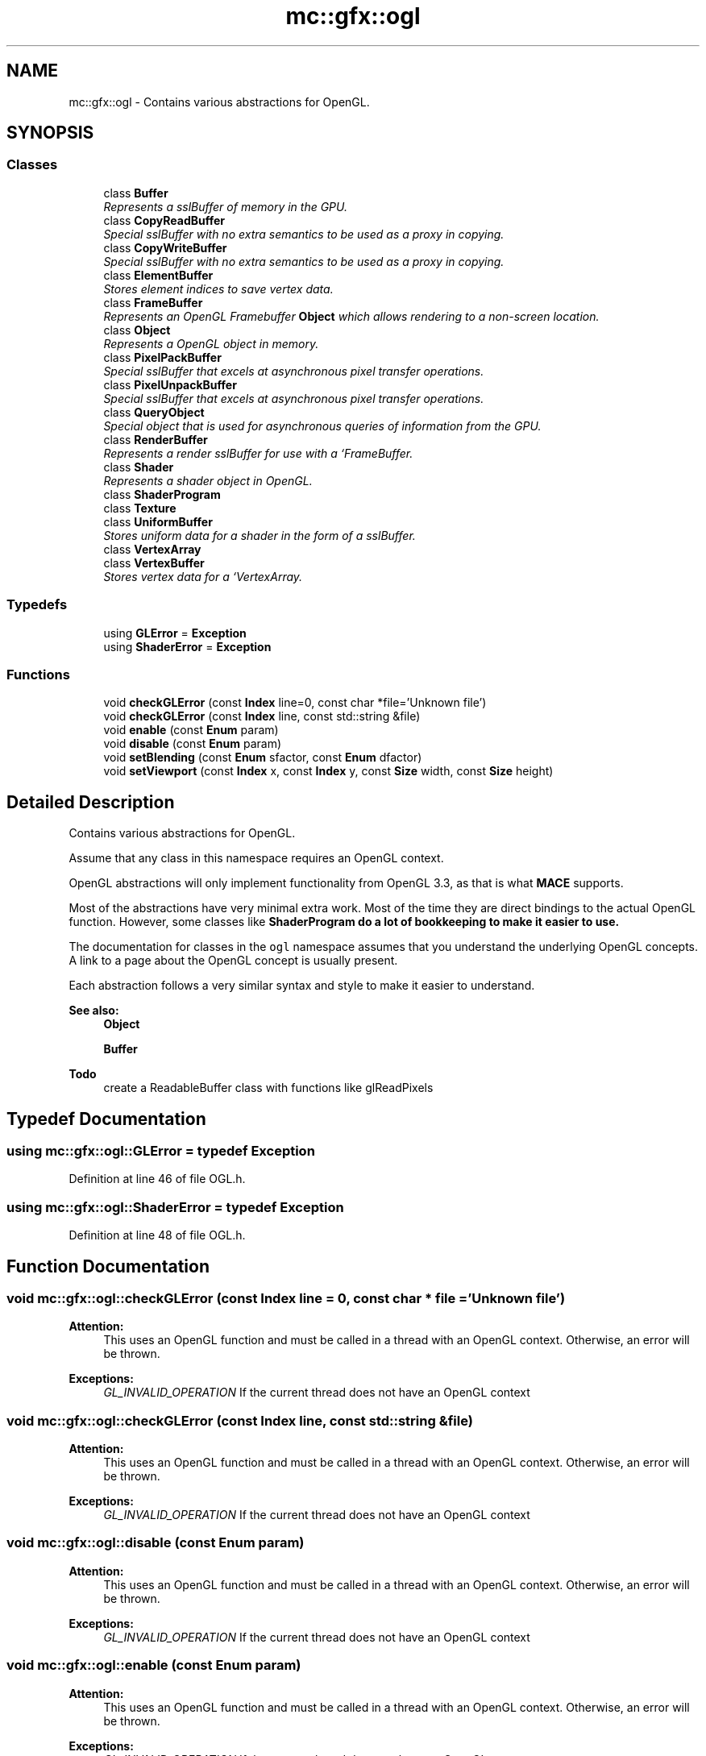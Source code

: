 .TH "mc::gfx::ogl" 3 "Wed Feb 1 2017" "Version Alpha" "MACE" \" -*- nroff -*-
.ad l
.nh
.SH NAME
mc::gfx::ogl \- Contains various abstractions for OpenGL\&.  

.SH SYNOPSIS
.br
.PP
.SS "Classes"

.in +1c
.ti -1c
.RI "class \fBBuffer\fP"
.br
.RI "\fIRepresents a sslBuffer of memory in the GPU\&. \fP"
.ti -1c
.RI "class \fBCopyReadBuffer\fP"
.br
.RI "\fISpecial sslBuffer with no extra semantics to be used as a proxy in copying\&. \fP"
.ti -1c
.RI "class \fBCopyWriteBuffer\fP"
.br
.RI "\fISpecial sslBuffer with no extra semantics to be used as a proxy in copying\&. \fP"
.ti -1c
.RI "class \fBElementBuffer\fP"
.br
.RI "\fIStores element indices to save vertex data\&. \fP"
.ti -1c
.RI "class \fBFrameBuffer\fP"
.br
.RI "\fIRepresents an OpenGL Framebuffer \fBObject\fP which allows rendering to a non-screen location\&. \fP"
.ti -1c
.RI "class \fBObject\fP"
.br
.RI "\fIRepresents a OpenGL object in memory\&. \fP"
.ti -1c
.RI "class \fBPixelPackBuffer\fP"
.br
.RI "\fISpecial sslBuffer that excels at asynchronous pixel transfer operations\&. \fP"
.ti -1c
.RI "class \fBPixelUnpackBuffer\fP"
.br
.RI "\fISpecial sslBuffer that excels at asynchronous pixel transfer operations\&. \fP"
.ti -1c
.RI "class \fBQueryObject\fP"
.br
.RI "\fISpecial object that is used for asynchronous queries of information from the GPU\&. \fP"
.ti -1c
.RI "class \fBRenderBuffer\fP"
.br
.RI "\fIRepresents a render sslBuffer for use with a `FrameBuffer\&. \fP"
.ti -1c
.RI "class \fBShader\fP"
.br
.RI "\fIRepresents a shader object in OpenGL\&. \fP"
.ti -1c
.RI "class \fBShaderProgram\fP"
.br
.ti -1c
.RI "class \fBTexture\fP"
.br
.ti -1c
.RI "class \fBUniformBuffer\fP"
.br
.RI "\fIStores uniform data for a shader in the form of a sslBuffer\&. \fP"
.ti -1c
.RI "class \fBVertexArray\fP"
.br
.ti -1c
.RI "class \fBVertexBuffer\fP"
.br
.RI "\fIStores vertex data for a `VertexArray\&. \fP"
.in -1c
.SS "Typedefs"

.in +1c
.ti -1c
.RI "using \fBGLError\fP = \fBException\fP"
.br
.ti -1c
.RI "using \fBShaderError\fP = \fBException\fP"
.br
.in -1c
.SS "Functions"

.in +1c
.ti -1c
.RI "void \fBcheckGLError\fP (const \fBIndex\fP line=0, const char *file='Unknown file')"
.br
.ti -1c
.RI "void \fBcheckGLError\fP (const \fBIndex\fP line, const std::string &file)"
.br
.ti -1c
.RI "void \fBenable\fP (const \fBEnum\fP param)"
.br
.ti -1c
.RI "void \fBdisable\fP (const \fBEnum\fP param)"
.br
.ti -1c
.RI "void \fBsetBlending\fP (const \fBEnum\fP sfactor, const \fBEnum\fP dfactor)"
.br
.ti -1c
.RI "void \fBsetViewport\fP (const \fBIndex\fP x, const \fBIndex\fP y, const \fBSize\fP width, const \fBSize\fP height)"
.br
.in -1c
.SH "Detailed Description"
.PP 
Contains various abstractions for OpenGL\&. 

Assume that any class in this namespace requires an OpenGL context\&. 
.PP
OpenGL abstractions will only implement functionality from OpenGL 3\&.3, as that is what \fBMACE\fP supports\&. 
.PP
Most of the abstractions have very minimal extra work\&. Most of the time they are direct bindings to the actual OpenGL function\&. However, some classes like \fC\fBShaderProgram\fP\fP do a lot of bookkeeping to make it easier to use\&. 
.PP
The documentation for classes in the \fCogl\fP namespace assumes that you understand the underlying OpenGL concepts\&. A link to a page about the OpenGL concept is usually present\&. 
.PP
Each abstraction follows a very similar syntax and style to make it easier to understand\&. 
.PP
\fBSee also:\fP
.RS 4
\fBObject\fP 
.PP
\fBBuffer\fP 
.RE
.PP
\fBTodo\fP
.RS 4
create a ReadableBuffer class with functions like glReadPixels 
.RE
.PP

.SH "Typedef Documentation"
.PP 
.SS "using \fBmc::gfx::ogl::GLError\fP = typedef \fBException\fP"

.PP
Definition at line 46 of file OGL\&.h\&.
.SS "using \fBmc::gfx::ogl::ShaderError\fP = typedef \fBException\fP"

.PP
Definition at line 48 of file OGL\&.h\&.
.SH "Function Documentation"
.PP 
.SS "void mc::gfx::ogl::checkGLError (const \fBIndex\fP line = \fC0\fP, const char * file = \fC'Unknown file'\fP)"

.PP
\fBAttention:\fP
.RS 4
This uses an OpenGL function and must be called in a thread with an OpenGL context\&. Otherwise, an error will be thrown\&. 
.RE
.PP
\fBExceptions:\fP
.RS 4
\fIGL_INVALID_OPERATION\fP If the current thread does not have an OpenGL context 
.RE
.PP

.SS "void mc::gfx::ogl::checkGLError (const \fBIndex\fP line, const std::string & file)"

.PP

.PP
\fBAttention:\fP
.RS 4
This uses an OpenGL function and must be called in a thread with an OpenGL context\&. Otherwise, an error will be thrown\&. 
.RE
.PP
\fBExceptions:\fP
.RS 4
\fIGL_INVALID_OPERATION\fP If the current thread does not have an OpenGL context 
.RE
.PP

.SS "void mc::gfx::ogl::disable (const \fBEnum\fP param)"

.PP
\fBAttention:\fP
.RS 4
This uses an OpenGL function and must be called in a thread with an OpenGL context\&. Otherwise, an error will be thrown\&. 
.RE
.PP
\fBExceptions:\fP
.RS 4
\fIGL_INVALID_OPERATION\fP If the current thread does not have an OpenGL context 
.RE
.PP

.SS "void mc::gfx::ogl::enable (const \fBEnum\fP param)"

.PP
\fBAttention:\fP
.RS 4
This uses an OpenGL function and must be called in a thread with an OpenGL context\&. Otherwise, an error will be thrown\&. 
.RE
.PP
\fBExceptions:\fP
.RS 4
\fIGL_INVALID_OPERATION\fP If the current thread does not have an OpenGL context 
.RE
.PP

.SS "void mc::gfx::ogl::setBlending (const \fBEnum\fP sfactor, const \fBEnum\fP dfactor)"

.PP
\fBAttention:\fP
.RS 4
This uses an OpenGL function and must be called in a thread with an OpenGL context\&. Otherwise, an error will be thrown\&. 
.RE
.PP
\fBExceptions:\fP
.RS 4
\fIGL_INVALID_OPERATION\fP If the current thread does not have an OpenGL context 
.RE
.PP

.SS "void mc::gfx::ogl::setViewport (const \fBIndex\fP x, const \fBIndex\fP y, const \fBSize\fP width, const \fBSize\fP height)"

.PP
\fBAttention:\fP
.RS 4
This uses an OpenGL function and must be called in a thread with an OpenGL context\&. Otherwise, an error will be thrown\&. 
.RE
.PP
\fBExceptions:\fP
.RS 4
\fIGL_INVALID_OPERATION\fP If the current thread does not have an OpenGL context 
.RE
.PP

.SH "Author"
.PP 
Generated automatically by Doxygen for MACE from the source code\&.
